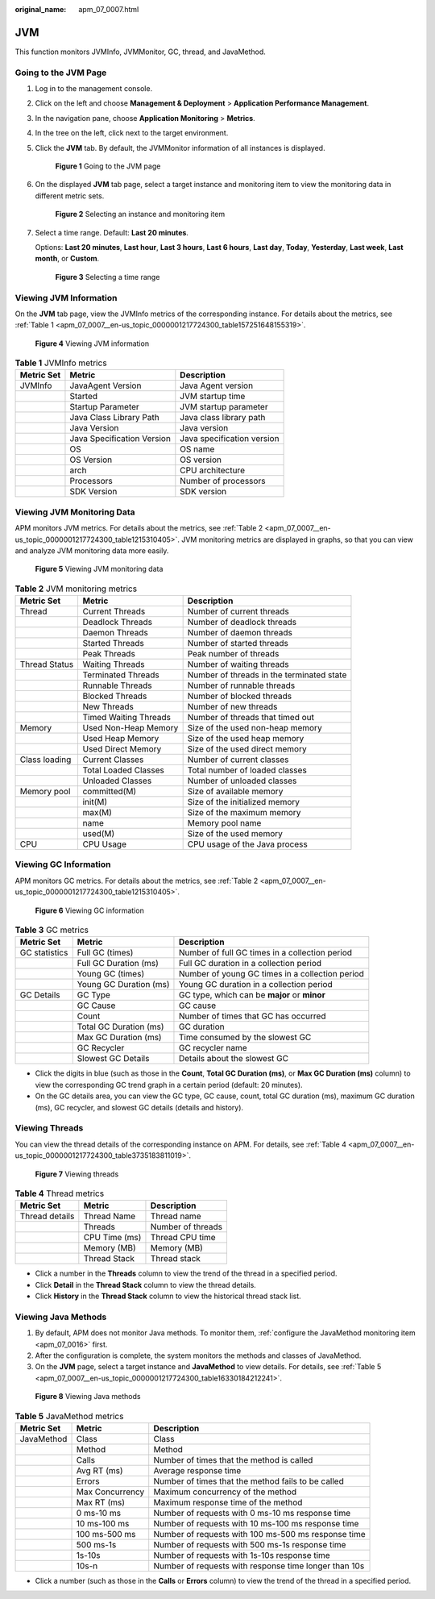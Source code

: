 :original_name: apm_07_0007.html

.. _apm_07_0007:

JVM
===

This function monitors JVMInfo, JVMMonitor, GC, thread, and JavaMethod.

Going to the JVM Page
---------------------

#. Log in to the management console.

#. Click |image1| on the left and choose **Management & Deployment** > **Application Performance Management**.

#. In the navigation pane, choose **Application Monitoring** > **Metrics**.

#. In the tree on the left, click |image2| next to the target environment.

#. Click the **JVM** tab. By default, the JVMMonitor information of all instances is displayed.


   .. figure:: /_static/images/en-us_image_0000001676256889.png
      :alt: **Figure 1** Going to the JVM page

      **Figure 1** Going to the JVM page

#. On the displayed **JVM** tab page, select a target instance and monitoring item to view the monitoring data in different metric sets.


   .. figure:: /_static/images/en-us_image_0000001676257513.png
      :alt: **Figure 2** Selecting an instance and monitoring item

      **Figure 2** Selecting an instance and monitoring item

#. Select a time range. Default: **Last 20 minutes**.

   Options: **Last 20 minutes**, **Last hour**, **Last 3 hours**, **Last 6 hours**, **Last day**, **Today**, **Yesterday**, **Last week**, **Last month**, or **Custom**.


   .. figure:: /_static/images/en-us_image_0000001651751305.png
      :alt: **Figure 3** Selecting a time range

      **Figure 3** Selecting a time range

Viewing JVM Information
-----------------------

On the **JVM** tab page, view the JVMInfo metrics of the corresponding instance. For details about the metrics, see :ref:`Table 1 <apm_07_0007__en-us_topic_0000001217724300_table157251648155319>`.


.. figure:: /_static/images/en-us_image_0000001627418708.png
   :alt: **Figure 4** Viewing JVM information

   **Figure 4** Viewing JVM information

.. _apm_07_0007__en-us_topic_0000001217724300_table157251648155319:

.. table:: **Table 1** JVMInfo metrics

   ========== ========================== ==========================
   Metric Set Metric                     Description
   ========== ========================== ==========================
   JVMInfo    JavaAgent Version          Java Agent version
   \          Started                    JVM startup time
   \          Startup Parameter          JVM startup parameter
   \          Java Class Library Path    Java class library path
   \          Java Version               Java version
   \          Java Specification Version Java specification version
   \          OS                         OS name
   \          OS Version                 OS version
   \          arch                       CPU architecture
   \          Processors                 Number of processors
   \          SDK Version                SDK version
   ========== ========================== ==========================

Viewing JVM Monitoring Data
---------------------------

APM monitors JVM metrics. For details about the metrics, see :ref:`Table 2 <apm_07_0007__en-us_topic_0000001217724300_table1215310405>`. JVM monitoring metrics are displayed in graphs, so that you can view and analyze JVM monitoring data more easily.


.. figure:: /_static/images/en-us_image_0000001627739144.png
   :alt: **Figure 5** Viewing JVM monitoring data

   **Figure 5** Viewing JVM monitoring data

.. _apm_07_0007__en-us_topic_0000001217724300_table1215310405:

.. table:: **Table 2** JVM monitoring metrics

   +---------------+-----------------------+-------------------------------------------+
   | Metric Set    | Metric                | Description                               |
   +===============+=======================+===========================================+
   | Thread        | Current Threads       | Number of current threads                 |
   +---------------+-----------------------+-------------------------------------------+
   |               | Deadlock Threads      | Number of deadlock threads                |
   +---------------+-----------------------+-------------------------------------------+
   |               | Daemon Threads        | Number of daemon threads                  |
   +---------------+-----------------------+-------------------------------------------+
   |               | Started Threads       | Number of started threads                 |
   +---------------+-----------------------+-------------------------------------------+
   |               | Peak Threads          | Peak number of threads                    |
   +---------------+-----------------------+-------------------------------------------+
   | Thread Status | Waiting Threads       | Number of waiting threads                 |
   +---------------+-----------------------+-------------------------------------------+
   |               | Terminated Threads    | Number of threads in the terminated state |
   +---------------+-----------------------+-------------------------------------------+
   |               | Runnable Threads      | Number of runnable threads                |
   +---------------+-----------------------+-------------------------------------------+
   |               | Blocked Threads       | Number of blocked threads                 |
   +---------------+-----------------------+-------------------------------------------+
   |               | New Threads           | Number of new threads                     |
   +---------------+-----------------------+-------------------------------------------+
   |               | Timed Waiting Threads | Number of threads that timed out          |
   +---------------+-----------------------+-------------------------------------------+
   | Memory        | Used Non-Heap Memory  | Size of the used non-heap memory          |
   +---------------+-----------------------+-------------------------------------------+
   |               | Used Heap Memory      | Size of the used heap memory              |
   +---------------+-----------------------+-------------------------------------------+
   |               | Used Direct Memory    | Size of the used direct memory            |
   +---------------+-----------------------+-------------------------------------------+
   | Class loading | Current Classes       | Number of current classes                 |
   +---------------+-----------------------+-------------------------------------------+
   |               | Total Loaded Classes  | Total number of loaded classes            |
   +---------------+-----------------------+-------------------------------------------+
   |               | Unloaded Classes      | Number of unloaded classes                |
   +---------------+-----------------------+-------------------------------------------+
   | Memory pool   | committed(M)          | Size of available memory                  |
   +---------------+-----------------------+-------------------------------------------+
   |               | init(M)               | Size of the initialized memory            |
   +---------------+-----------------------+-------------------------------------------+
   |               | max(M)                | Size of the maximum memory                |
   +---------------+-----------------------+-------------------------------------------+
   |               | name                  | Memory pool name                          |
   +---------------+-----------------------+-------------------------------------------+
   |               | used(M)               | Size of the used memory                   |
   +---------------+-----------------------+-------------------------------------------+
   | CPU           | CPU Usage             | CPU usage of the Java process             |
   +---------------+-----------------------+-------------------------------------------+

Viewing GC Information
----------------------

APM monitors GC metrics. For details about the metrics, see :ref:`Table 2 <apm_07_0007__en-us_topic_0000001217724300_table1215310405>`.


.. figure:: /_static/images/en-us_image_0000001676260081.png
   :alt: **Figure 6** Viewing GC information

   **Figure 6** Viewing GC information

.. table:: **Table 3** GC metrics

   +---------------+------------------------+-------------------------------------------------+
   | Metric Set    | Metric                 | Description                                     |
   +===============+========================+=================================================+
   | GC statistics | Full GC (times)        | Number of full GC times in a collection period  |
   +---------------+------------------------+-------------------------------------------------+
   |               | Full GC Duration (ms)  | Full GC duration in a collection period         |
   +---------------+------------------------+-------------------------------------------------+
   |               | Young GC (times)       | Number of young GC times in a collection period |
   +---------------+------------------------+-------------------------------------------------+
   |               | Young GC Duration (ms) | Young GC duration in a collection period        |
   +---------------+------------------------+-------------------------------------------------+
   | GC Details    | GC Type                | GC type, which can be **major** or **minor**    |
   +---------------+------------------------+-------------------------------------------------+
   |               | GC Cause               | GC cause                                        |
   +---------------+------------------------+-------------------------------------------------+
   |               | Count                  | Number of times that GC has occurred            |
   +---------------+------------------------+-------------------------------------------------+
   |               | Total GC Duration (ms) | GC duration                                     |
   +---------------+------------------------+-------------------------------------------------+
   |               | Max GC Duration (ms)   | Time consumed by the slowest GC                 |
   +---------------+------------------------+-------------------------------------------------+
   |               | GC Recycler            | GC recycler name                                |
   +---------------+------------------------+-------------------------------------------------+
   |               | Slowest GC Details     | Details about the slowest GC                    |
   +---------------+------------------------+-------------------------------------------------+

-  Click the digits in blue (such as those in the **Count**, **Total GC Duration (ms)**, or **Max GC Duration (ms)** column) to view the corresponding GC trend graph in a certain period (default: 20 minutes).
-  On the GC details area, you can view the GC type, GC cause, count, total GC duration (ms), maximum GC duration (ms), GC recycler, and slowest GC details (details and history).

Viewing Threads
---------------

You can view the thread details of the corresponding instance on APM. For details, see :ref:`Table 4 <apm_07_0007__en-us_topic_0000001217724300_table3735183811019>`.


.. figure:: /_static/images/en-us_image_0000001627740904.png
   :alt: **Figure 7** Viewing threads

   **Figure 7** Viewing threads

.. _apm_07_0007__en-us_topic_0000001217724300_table3735183811019:

.. table:: **Table 4** Thread metrics

   ============== ============= =================
   Metric Set     Metric        Description
   ============== ============= =================
   Thread details Thread Name   Thread name
   \              Threads       Number of threads
   \              CPU Time (ms) Thread CPU time
   \              Memory (MB)   Memory (MB)
   \              Thread Stack  Thread stack
   ============== ============= =================

-  Click a number in the **Threads** column to view the trend of the thread in a specified period.
-  Click **Detail** in the **Thread Stack** column to view the thread details.
-  Click **History** in the **Thread Stack** column to view the historical thread stack list.

Viewing Java Methods
--------------------

#. By default, APM does not monitor Java methods. To monitor them, :ref:`configure the JavaMethod monitoring item <apm_07_0016>` first.
#. After the configuration is complete, the system monitors the methods and classes of JavaMethod.
#. On the **JVM** page, select a target instance and **JavaMethod** to view details. For details, see :ref:`Table 5 <apm_07_0007__en-us_topic_0000001217724300_table16330184212241>`.


.. figure:: /_static/images/en-us_image_0000001627262204.png
   :alt: **Figure 8** Viewing Java methods

   **Figure 8** Viewing Java methods

.. _apm_07_0007__en-us_topic_0000001217724300_table16330184212241:

.. table:: **Table 5** JavaMethod metrics

   +------------+-----------------+-------------------------------------------------------+
   | Metric Set | Metric          | Description                                           |
   +============+=================+=======================================================+
   | JavaMethod | Class           | Class                                                 |
   +------------+-----------------+-------------------------------------------------------+
   |            | Method          | Method                                                |
   +------------+-----------------+-------------------------------------------------------+
   |            | Calls           | Number of times that the method is called             |
   +------------+-----------------+-------------------------------------------------------+
   |            | Avg RT (ms)     | Average response time                                 |
   +------------+-----------------+-------------------------------------------------------+
   |            | Errors          | Number of times that the method fails to be called    |
   +------------+-----------------+-------------------------------------------------------+
   |            | Max Concurrency | Maximum concurrency of the method                     |
   +------------+-----------------+-------------------------------------------------------+
   |            | Max RT (ms)     | Maximum response time of the method                   |
   +------------+-----------------+-------------------------------------------------------+
   |            | 0 ms-10 ms      | Number of requests with 0 ms-10 ms response time      |
   +------------+-----------------+-------------------------------------------------------+
   |            | 10 ms-100 ms    | Number of requests with 10 ms-100 ms response time    |
   +------------+-----------------+-------------------------------------------------------+
   |            | 100 ms-500 ms   | Number of requests with 100 ms-500 ms response time   |
   +------------+-----------------+-------------------------------------------------------+
   |            | 500 ms-1s       | Number of requests with 500 ms-1s response time       |
   +------------+-----------------+-------------------------------------------------------+
   |            | 1s-10s          | Number of requests with 1s-10s response time          |
   +------------+-----------------+-------------------------------------------------------+
   |            | 10s-n           | Number of requests with response time longer than 10s |
   +------------+-----------------+-------------------------------------------------------+

-  Click a number (such as those in the **Calls** or **Errors** column) to view the trend of the thread in a specified period.

.. |image1| image:: /_static/images/en-us_image_0000001570285326.png
.. |image2| image:: /_static/images/en-us_image_0000001277942069.png

